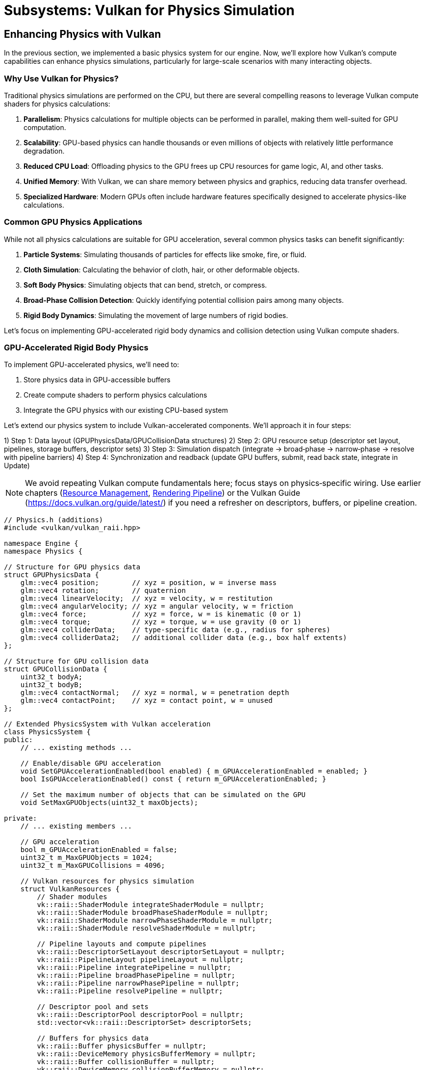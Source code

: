 :pp: {plus}{plus}

= Subsystems: Vulkan for Physics Simulation

== Enhancing Physics with Vulkan

In the previous section, we implemented a basic physics system for our engine. Now, we'll explore how Vulkan's compute capabilities can enhance physics simulations, particularly for large-scale scenarios with many interacting objects.

=== Why Use Vulkan for Physics?

Traditional physics simulations are performed on the CPU, but there are several compelling reasons to leverage Vulkan compute shaders for physics calculations:

1. *Parallelism*: Physics calculations for multiple objects can be performed in parallel, making them well-suited for GPU computation.
2. *Scalability*: GPU-based physics can handle thousands or even millions of objects with relatively little performance degradation.
3. *Reduced CPU Load*: Offloading physics to the GPU frees up CPU resources for game logic, AI, and other tasks.
4. *Unified Memory*: With Vulkan, we can share memory between physics and graphics, reducing data transfer overhead.
5. *Specialized Hardware*: Modern GPUs often include hardware features specifically designed to accelerate physics-like calculations.

=== Common GPU Physics Applications

While not all physics calculations are suitable for GPU acceleration, several common physics tasks can benefit significantly:

1. *Particle Systems*: Simulating thousands of particles for effects like smoke, fire, or fluid.
2. *Cloth Simulation*: Calculating the behavior of cloth, hair, or other deformable objects.
3. *Soft Body Physics*: Simulating objects that can bend, stretch, or compress.
4. *Broad-Phase Collision Detection*: Quickly identifying potential collision pairs among many objects.
5. *Rigid Body Dynamics*: Simulating the movement of large numbers of rigid bodies.

Let's focus on implementing GPU-accelerated rigid body dynamics and collision detection using Vulkan compute shaders.

=== GPU-Accelerated Rigid Body Physics

To implement GPU-accelerated physics, we'll need to:

1. Store physics data in GPU-accessible buffers
2. Create compute shaders to perform physics calculations
3. Integrate the GPU physics with our existing CPU-based system

Let's extend our physics system to include Vulkan-accelerated components. We’ll approach it in four steps:

1) Step 1: Data layout (GPUPhysicsData/GPUCollisionData structures)
2) Step 2: GPU resource setup (descriptor set layout, pipelines, storage buffers, descriptor sets)
3) Step 3: Simulation dispatch (integrate → broad‑phase → narrow‑phase → resolve with pipeline barriers)
4) Step 4: Synchronization and readback (update GPU buffers, submit, read back state, integrate in Update)

[NOTE]
====
We avoid repeating Vulkan compute fundamentals here; focus stays on physics‑specific wiring. Use earlier chapters (link:../Engine_Architecture/04_resource_management.adoc[Resource Management], link:../Engine_Architecture/05_rendering_pipeline.adoc[Rendering Pipeline]) or the Vulkan Guide (https://docs.vulkan.org/guide/latest/) if you need a refresher on descriptors, buffers, or pipeline creation.
====

[source,cpp]
----
// Physics.h (additions)
#include <vulkan/vulkan_raii.hpp>

namespace Engine {
namespace Physics {

// Structure for GPU physics data
struct GPUPhysicsData {
    glm::vec4 position;        // xyz = position, w = inverse mass
    glm::vec4 rotation;        // quaternion
    glm::vec4 linearVelocity;  // xyz = velocity, w = restitution
    glm::vec4 angularVelocity; // xyz = angular velocity, w = friction
    glm::vec4 force;           // xyz = force, w = is kinematic (0 or 1)
    glm::vec4 torque;          // xyz = torque, w = use gravity (0 or 1)
    glm::vec4 colliderData;    // type-specific data (e.g., radius for spheres)
    glm::vec4 colliderData2;   // additional collider data (e.g., box half extents)
};

// Structure for GPU collision data
struct GPUCollisionData {
    uint32_t bodyA;
    uint32_t bodyB;
    glm::vec4 contactNormal;   // xyz = normal, w = penetration depth
    glm::vec4 contactPoint;    // xyz = contact point, w = unused
};

// Extended PhysicsSystem with Vulkan acceleration
class PhysicsSystem {
public:
    // ... existing methods ...

    // Enable/disable GPU acceleration
    void SetGPUAccelerationEnabled(bool enabled) { m_GPUAccelerationEnabled = enabled; }
    bool IsGPUAccelerationEnabled() const { return m_GPUAccelerationEnabled; }

    // Set the maximum number of objects that can be simulated on the GPU
    void SetMaxGPUObjects(uint32_t maxObjects);

private:
    // ... existing members ...

    // GPU acceleration
    bool m_GPUAccelerationEnabled = false;
    uint32_t m_MaxGPUObjects = 1024;
    uint32_t m_MaxGPUCollisions = 4096;

    // Vulkan resources for physics simulation
    struct VulkanResources {
        // Shader modules
        vk::raii::ShaderModule integrateShaderModule = nullptr;
        vk::raii::ShaderModule broadPhaseShaderModule = nullptr;
        vk::raii::ShaderModule narrowPhaseShaderModule = nullptr;
        vk::raii::ShaderModule resolveShaderModule = nullptr;

        // Pipeline layouts and compute pipelines
        vk::raii::DescriptorSetLayout descriptorSetLayout = nullptr;
        vk::raii::PipelineLayout pipelineLayout = nullptr;
        vk::raii::Pipeline integratePipeline = nullptr;
        vk::raii::Pipeline broadPhasePipeline = nullptr;
        vk::raii::Pipeline narrowPhasePipeline = nullptr;
        vk::raii::Pipeline resolvePipeline = nullptr;

        // Descriptor pool and sets
        vk::raii::DescriptorPool descriptorPool = nullptr;
        std::vector<vk::raii::DescriptorSet> descriptorSets;

        // Buffers for physics data
        vk::raii::Buffer physicsBuffer = nullptr;
        vk::raii::DeviceMemory physicsBufferMemory = nullptr;
        vk::raii::Buffer collisionBuffer = nullptr;
        vk::raii::DeviceMemory collisionBufferMemory = nullptr;
        vk::raii::Buffer pairBuffer = nullptr;
        vk::raii::DeviceMemory pairBufferMemory = nullptr;
        vk::raii::Buffer counterBuffer = nullptr;
        vk::raii::DeviceMemory counterBufferMemory = nullptr;

        // Command buffer for compute operations
        vk::raii::CommandPool commandPool = nullptr;
        vk::raii::CommandBuffer commandBuffer = nullptr;
    };

    VulkanResources m_VulkanResources;

    // Initialize Vulkan resources for physics simulation
    void InitializeVulkanResources();
    void CleanupVulkanResources();

    // Update physics data on the GPU
    void UpdateGPUPhysicsData();

    // Read back physics data from the GPU
    void ReadbackGPUPhysicsData();

    // Perform GPU-accelerated physics simulation
    void SimulatePhysicsOnGPU(float deltaTime);
};

} // namespace Physics
} // namespace Engine
----

Now, let's implement the Vulkan-based physics simulation:

[source,cpp]
----
// Physics.cpp (implementation)

void PhysicsSystem::InitializeVulkanResources() {
    // Get Vulkan device from the engine
    auto& device = m_Engine.GetVulkanDevice();

    // Create compute shader modules
    auto integrateShaderCode = LoadShaderFile("shaders/physics_integrate.comp.spv");
    vk::ShaderModuleCreateInfo integrateShaderModuleCreateInfo({}, integrateShaderCode.size() * sizeof(uint32_t),
                                                             reinterpret_cast<const uint32_t*>(integrateShaderCode.data()));
    m_VulkanResources.integrateShaderModule = vk::raii::ShaderModule(device, integrateShaderModuleCreateInfo);

    auto broadPhaseShaderCode = LoadShaderFile("shaders/physics_broad_phase.comp.spv");
    vk::ShaderModuleCreateInfo broadPhaseShaderModuleCreateInfo({}, broadPhaseShaderCode.size() * sizeof(uint32_t),
                                                              reinterpret_cast<const uint32_t*>(broadPhaseShaderCode.data()));
    m_VulkanResources.broadPhaseShaderModule = vk::raii::ShaderModule(device, broadPhaseShaderModuleCreateInfo);

    auto narrowPhaseShaderCode = LoadShaderFile("shaders/physics_narrow_phase.comp.spv");
    vk::ShaderModuleCreateInfo narrowPhaseShaderModuleCreateInfo({}, narrowPhaseShaderCode.size() * sizeof(uint32_t),
                                                               reinterpret_cast<const uint32_t*>(narrowPhaseShaderCode.data()));
    m_VulkanResources.narrowPhaseShaderModule = vk::raii::ShaderModule(device, narrowPhaseShaderModuleCreateInfo);

    auto resolveShaderCode = LoadShaderFile("shaders/physics_resolve.comp.spv");
    vk::ShaderModuleCreateInfo resolveShaderModuleCreateInfo({}, resolveShaderCode.size() * sizeof(uint32_t),
                                                           reinterpret_cast<const uint32_t*>(resolveShaderCode.data()));
    m_VulkanResources.resolveShaderModule = vk::raii::ShaderModule(device, resolveShaderModuleCreateInfo);

    // Create descriptor set layout
    std::array<vk::DescriptorSetLayoutBinding, 4> bindings = {
        // Physics data buffer
        vk::DescriptorSetLayoutBinding(0, vk::DescriptorType::eStorageBuffer, 1,
                                      vk::ShaderStageFlagBits::eCompute),
        // Collision data buffer
        vk::DescriptorSetLayoutBinding(1, vk::DescriptorType::eStorageBuffer, 1,
                                      vk::ShaderStageFlagBits::eCompute),
        // Pair buffer (for broad phase)
        vk::DescriptorSetLayoutBinding(2, vk::DescriptorType::eStorageBuffer, 1,
                                      vk::ShaderStageFlagBits::eCompute),
        // Counter buffer
        vk::DescriptorSetLayoutBinding(3, vk::DescriptorType::eStorageBuffer, 1,
                                      vk::ShaderStageFlagBits::eCompute)
    };

    vk::DescriptorSetLayoutCreateInfo descriptorSetLayoutCreateInfo({}, bindings);
    m_VulkanResources.descriptorSetLayout = vk::raii::DescriptorSetLayout(device, descriptorSetLayoutCreateInfo);

    // Create pipeline layout
    vk::PipelineLayoutCreateInfo pipelineLayoutCreateInfo({}, *m_VulkanResources.descriptorSetLayout);
    m_VulkanResources.pipelineLayout = vk::raii::PipelineLayout(device, pipelineLayoutCreateInfo);

    // Create compute pipelines
    vk::PipelineShaderStageCreateInfo integrateShaderStageCreateInfo({}, vk::ShaderStageFlagBits::eCompute,
                                                                   *m_VulkanResources.integrateShaderModule, "main");
    vk::ComputePipelineCreateInfo integrateComputePipelineCreateInfo({}, integrateShaderStageCreateInfo,
                                                                   *m_VulkanResources.pipelineLayout);
    m_VulkanResources.integratePipeline = vk::raii::Pipeline(device, nullptr, integrateComputePipelineCreateInfo);

    vk::PipelineShaderStageCreateInfo broadPhaseShaderStageCreateInfo({}, vk::ShaderStageFlagBits::eCompute,
                                                                    *m_VulkanResources.broadPhaseShaderModule, "main");
    vk::ComputePipelineCreateInfo broadPhaseComputePipelineCreateInfo({}, broadPhaseShaderStageCreateInfo,
                                                                    *m_VulkanResources.pipelineLayout);
    m_VulkanResources.broadPhasePipeline = vk::raii::Pipeline(device, nullptr, broadPhaseComputePipelineCreateInfo);

    vk::PipelineShaderStageCreateInfo narrowPhaseShaderStageCreateInfo({}, vk::ShaderStageFlagBits::eCompute,
                                                                     *m_VulkanResources.narrowPhaseShaderModule, "main");
    vk::ComputePipelineCreateInfo narrowPhaseComputePipelineCreateInfo({}, narrowPhaseShaderStageCreateInfo,
                                                                     *m_VulkanResources.pipelineLayout);
    m_VulkanResources.narrowPhasePipeline = vk::raii::Pipeline(device, nullptr, narrowPhaseComputePipelineCreateInfo);

    vk::PipelineShaderStageCreateInfo resolveShaderStageCreateInfo({}, vk::ShaderStageFlagBits::eCompute,
                                                                 *m_VulkanResources.resolveShaderModule, "main");
    vk::ComputePipelineCreateInfo resolveComputePipelineCreateInfo({}, resolveShaderStageCreateInfo,
                                                                 *m_VulkanResources.pipelineLayout);
    m_VulkanResources.resolvePipeline = vk::raii::Pipeline(device, nullptr, resolveComputePipelineCreateInfo);

    // Create descriptor pool
    std::array<vk::DescriptorPoolSize, 1> poolSizes = {
        vk::DescriptorPoolSize(vk::DescriptorType::eStorageBuffer, 4)
    };
    vk::DescriptorPoolCreateInfo descriptorPoolCreateInfo({}, 1, poolSizes);
    m_VulkanResources.descriptorPool = vk::raii::DescriptorPool(device, descriptorPoolCreateInfo);

    // Allocate descriptor sets
    vk::DescriptorSetAllocateInfo descriptorSetAllocateInfo(*m_VulkanResources.descriptorPool,
                                                           1, &*m_VulkanResources.descriptorSetLayout);
    m_VulkanResources.descriptorSets = vk::raii::DescriptorSets(device, descriptorSetAllocateInfo);

    // Create buffers for physics data
    CreateBuffer(device, sizeof(GPUPhysicsData) * m_MaxGPUObjects,
                vk::BufferUsageFlagBits::eStorageBuffer,
                m_VulkanResources.physicsBuffer, m_VulkanResources.physicsBufferMemory);

    CreateBuffer(device, sizeof(GPUCollisionData) * m_MaxGPUCollisions,
                vk::BufferUsageFlagBits::eStorageBuffer,
                m_VulkanResources.collisionBuffer, m_VulkanResources.collisionBufferMemory);

    CreateBuffer(device, sizeof(uint32_t) * 2 * m_MaxGPUCollisions,
                vk::BufferUsageFlagBits::eStorageBuffer,
                m_VulkanResources.pairBuffer, m_VulkanResources.pairBufferMemory);

    CreateBuffer(device, sizeof(uint32_t) * 2,
                vk::BufferUsageFlagBits::eStorageBuffer,
                m_VulkanResources.counterBuffer, m_VulkanResources.counterBufferMemory);

    // Update descriptor sets
    std::array<vk::DescriptorBufferInfo, 4> bufferInfos = {
        vk::DescriptorBufferInfo(*m_VulkanResources.physicsBuffer, 0, VK_WHOLE_SIZE),
        vk::DescriptorBufferInfo(*m_VulkanResources.collisionBuffer, 0, VK_WHOLE_SIZE),
        vk::DescriptorBufferInfo(*m_VulkanResources.pairBuffer, 0, VK_WHOLE_SIZE),
        vk::DescriptorBufferInfo(*m_VulkanResources.counterBuffer, 0, VK_WHOLE_SIZE)
    };

    std::array<vk::WriteDescriptorSet, 4> descriptorWrites = {
        vk::WriteDescriptorSet(*m_VulkanResources.descriptorSets[0], 0, 0, 1,
                              vk::DescriptorType::eStorageBuffer, nullptr, &bufferInfos[0]),
        vk::WriteDescriptorSet(*m_VulkanResources.descriptorSets[0], 1, 0, 1,
                              vk::DescriptorType::eStorageBuffer, nullptr, &bufferInfos[1]),
        vk::WriteDescriptorSet(*m_VulkanResources.descriptorSets[0], 2, 0, 1,
                              vk::DescriptorType::eStorageBuffer, nullptr, &bufferInfos[2]),
        vk::WriteDescriptorSet(*m_VulkanResources.descriptorSets[0], 3, 0, 1,
                              vk::DescriptorType::eStorageBuffer, nullptr, &bufferInfos[3])
    };

    device.updateDescriptorSets(descriptorWrites, {});

    // Create command pool and command buffer
    vk::CommandPoolCreateInfo commandPoolCreateInfo({}, m_Engine.GetVulkanQueueFamilyIndex());
    m_VulkanResources.commandPool = vk::raii::CommandPool(device, commandPoolCreateInfo);

    vk::CommandBufferAllocateInfo commandBufferAllocateInfo(*m_VulkanResources.commandPool,
                                                           vk::CommandBufferLevel::ePrimary, 1);
    auto commandBuffers = vk::raii::CommandBuffers(device, commandBufferAllocateInfo);
    m_VulkanResources.commandBuffer = std::move(commandBuffers[0]);

    // Initialize counter buffer
    uint32_t initialCounters[2] = { 0, 0 }; // [0] = pair count, [1] = collision count
    void* data;
    vkMapMemory(device, *m_VulkanResources.counterBufferMemory, 0, sizeof(initialCounters), 0, &data);
    memcpy(data, initialCounters, sizeof(initialCounters));
    vkUnmapMemory(device, *m_VulkanResources.counterBufferMemory);
}

void PhysicsSystem::UpdateGPUPhysicsData() {
    auto& device = m_Engine.GetVulkanDevice();

    // Map the physics buffer
    void* data;
    vkMapMemory(device, *m_VulkanResources.physicsBufferMemory, 0,
               sizeof(GPUPhysicsData) * m_RigidBodies.size(), 0, &data);

    // Copy physics data to the buffer
    GPUPhysicsData* gpuData = static_cast<GPUPhysicsData*>(data);
    for (size_t i = 0; i < m_RigidBodies.size(); i++) {
        auto& body = m_RigidBodies[i];

        gpuData[i].position = glm::vec4(body->GetPosition(), body->GetInverseMass());
        gpuData[i].rotation = glm::vec4(body->GetRotation().x, body->GetRotation().y,
                                       body->GetRotation().z, body->GetRotation().w);
        gpuData[i].linearVelocity = glm::vec4(body->GetLinearVelocity(), body->GetRestitution());
        gpuData[i].angularVelocity = glm::vec4(body->GetAngularVelocity(), body->GetFriction());
        gpuData[i].force = glm::vec4(body->m_AccumulatedForce, body->IsKinematic() ? 1.0f : 0.0f);
        gpuData[i].torque = glm::vec4(body->m_AccumulatedTorque, body->IsGravityEnabled() ? 1.0f : 0.0f);

        // Set collider data based on collider type
        auto collider = body->GetCollider();
        if (collider) {
            switch (collider->GetType()) {
                case ColliderType::Sphere: {
                    auto sphereCollider = std::static_pointer_cast<SphereCollider>(collider);
                    gpuData[i].colliderData = glm::vec4(sphereCollider->GetRadius(), 0.0f, 0.0f,
                                                      static_cast<float>(ColliderType::Sphere));
                    gpuData[i].colliderData2 = glm::vec4(collider->GetOffset(), 0.0f);
                    break;
                }
                case ColliderType::Box: {
                    auto boxCollider = std::static_pointer_cast<BoxCollider>(collider);
                    gpuData[i].colliderData = glm::vec4(boxCollider->GetHalfExtents(),
                                                      static_cast<float>(ColliderType::Box));
                    gpuData[i].colliderData2 = glm::vec4(collider->GetOffset(), 0.0f);
                    break;
                }
                default:
                    // Unsupported collider type
                    gpuData[i].colliderData = glm::vec4(0.0f, 0.0f, 0.0f, -1.0f);
                    gpuData[i].colliderData2 = glm::vec4(0.0f);
                    break;
            }
        } else {
            // No collider
            gpuData[i].colliderData = glm::vec4(0.0f, 0.0f, 0.0f, -1.0f);
            gpuData[i].colliderData2 = glm::vec4(0.0f);
        }
    }

    vkUnmapMemory(device, *m_VulkanResources.physicsBufferMemory);

    // Reset counters
    uint32_t initialCounters[2] = { 0, 0 }; // [0] = pair count, [1] = collision count
    vkMapMemory(device, *m_VulkanResources.counterBufferMemory, 0, sizeof(initialCounters), 0, &data);
    memcpy(data, initialCounters, sizeof(initialCounters));
    vkUnmapMemory(device, *m_VulkanResources.counterBufferMemory);
}

void PhysicsSystem::ReadbackGPUPhysicsData() {
    auto& device = m_Engine.GetVulkanDevice();

    // Map the physics buffer
    void* data;
    vkMapMemory(device, *m_VulkanResources.physicsBufferMemory, 0,
               sizeof(GPUPhysicsData) * m_RigidBodies.size(), 0, &data);

    // Copy physics data from the buffer
    GPUPhysicsData* gpuData = static_cast<GPUPhysicsData*>(data);
    for (size_t i = 0; i < m_RigidBodies.size(); i++) {
        auto& body = m_RigidBodies[i];

        // Skip kinematic bodies
        if (body->IsKinematic()) {
            continue;
        }

        body->SetPosition(glm::vec3(gpuData[i].position));
        body->SetRotation(glm::quat(gpuData[i].rotation.w, gpuData[i].rotation.x,
                                   gpuData[i].rotation.y, gpuData[i].rotation.z));
        body->SetLinearVelocity(glm::vec3(gpuData[i].linearVelocity));
        body->SetAngularVelocity(glm::vec3(gpuData[i].angularVelocity));
    }

    vkUnmapMemory(device, *m_VulkanResources.physicsBufferMemory);
}

void PhysicsSystem::SimulatePhysicsOnGPU(float deltaTime) {
    auto& device = m_Engine.GetVulkanDevice();
    auto& queue = m_Engine.GetVulkanComputeQueue();

    // Update physics data on the GPU
    UpdateGPUPhysicsData();

    // Record command buffer
    vk::CommandBufferBeginInfo beginInfo(vk::CommandBufferUsageFlagBits::eOneTimeSubmit);
    m_VulkanResources.commandBuffer.begin(beginInfo);

    // Bind descriptor set
    m_VulkanResources.commandBuffer.bindDescriptorSets(vk::PipelineBindPoint::eCompute,
                                                     *m_VulkanResources.pipelineLayout, 0,
                                                     *m_VulkanResources.descriptorSets[0], {});

    // Push constants for simulation parameters
    struct {
        float deltaTime;
        float gravity[3];
        uint32_t numBodies;
    } pushConstants;

    pushConstants.deltaTime = deltaTime;
    pushConstants.gravity[0] = m_Gravity.x;
    pushConstants.gravity[1] = m_Gravity.y;
    pushConstants.gravity[2] = m_Gravity.z;
    pushConstants.numBodies = static_cast<uint32_t>(m_RigidBodies.size());

    m_VulkanResources.commandBuffer.pushConstants(*m_VulkanResources.pipelineLayout,
                                                vk::ShaderStageFlagBits::eCompute, 0,
                                                sizeof(pushConstants), &pushConstants);

    // Step 1: Integrate forces and velocities
    m_VulkanResources.commandBuffer.bindPipeline(vk::PipelineBindPoint::eCompute,
                                               *m_VulkanResources.integratePipeline);
    m_VulkanResources.commandBuffer.dispatch((pushConstants.numBodies + 63) / 64, 1, 1);

    // Memory barrier to ensure integration is complete before collision detection
    vk::MemoryBarrier memoryBarrier(vk::AccessFlagBits::eShaderWrite, vk::AccessFlagBits::eShaderRead);
    m_VulkanResources.commandBuffer.pipelineBarrier(vk::PipelineStageFlagBits::eComputeShader,
                                                  vk::PipelineStageFlagBits::eComputeShader,
                                                  {}, memoryBarrier, {}, {});

    // Step 2: Broad-phase collision detection
    m_VulkanResources.commandBuffer.bindPipeline(vk::PipelineBindPoint::eCompute,
                                               *m_VulkanResources.broadPhasePipeline);
    // Each thread checks one pair of objects
    uint32_t numPairs = (pushConstants.numBodies * (pushConstants.numBodies - 1)) / 2;
    m_VulkanResources.commandBuffer.dispatch((numPairs + 63) / 64, 1, 1);

    // Memory barrier to ensure broad phase is complete before narrow phase
    m_VulkanResources.commandBuffer.pipelineBarrier(vk::PipelineStageFlagBits::eComputeShader,
                                                  vk::PipelineStageFlagBits::eComputeShader,
                                                  {}, memoryBarrier, {}, {});

    // Step 3: Narrow-phase collision detection
    m_VulkanResources.commandBuffer.bindPipeline(vk::PipelineBindPoint::eCompute,
                                               *m_VulkanResources.narrowPhasePipeline);
    // We don't know how many pairs were generated, so we use a conservative estimate
    m_VulkanResources.commandBuffer.dispatch((m_MaxGPUCollisions + 63) / 64, 1, 1);

    // Memory barrier to ensure narrow phase is complete before resolution
    m_VulkanResources.commandBuffer.pipelineBarrier(vk::PipelineStageFlagBits::eComputeShader,
                                                  vk::PipelineStageFlagBits::eComputeShader,
                                                  {}, memoryBarrier, {}, {});

    // Step 4: Collision resolution
    m_VulkanResources.commandBuffer.bindPipeline(vk::PipelineBindPoint::eCompute,
                                               *m_VulkanResources.resolvePipeline);
    // We don't know how many collisions were detected, so we use a conservative estimate
    m_VulkanResources.commandBuffer.dispatch((m_MaxGPUCollisions + 63) / 64, 1, 1);

    m_VulkanResources.commandBuffer.end();

    // Submit command buffer
    vk::SubmitInfo submitInfo({}, {}, *m_VulkanResources.commandBuffer);
    queue.submit(submitInfo, nullptr);
    queue.waitIdle();

    // Read back physics data from the GPU
    ReadbackGPUPhysicsData();
}

void PhysicsSystem::Update(float deltaTime) {
    if (m_GPUAccelerationEnabled && m_RigidBodies.size() <= m_MaxGPUObjects) {
        // Use GPU-accelerated physics
        SimulatePhysicsOnGPU(deltaTime);
    } else {
        // Fall back to CPU physics
        // ... existing CPU physics code ...
    }
}
----

=== Physics Compute Shaders

Now, let's implement the compute shaders for our GPU-accelerated physics system:

[source,glsl]
----
// physics_integrate.comp
#version 450

layout(local_size_x = 64, local_size_y = 1, local_size_z = 1) in;

// Push constants
layout(push_constant) uniform PushConstants {
    float deltaTime;
    vec3 gravity;
    uint numBodies;
} pushConstants;

// Physics data
struct PhysicsData {
    vec4 position;        // xyz = position, w = inverse mass
    vec4 rotation;        // quaternion
    vec4 linearVelocity;  // xyz = velocity, w = restitution
    vec4 angularVelocity; // xyz = angular velocity, w = friction
    vec4 force;           // xyz = force, w = is kinematic (0 or 1)
    vec4 torque;          // xyz = torque, w = use gravity (0 or 1)
    vec4 colliderData;    // type-specific data (e.g., radius for spheres)
    vec4 colliderData2;   // additional collider data (e.g., box half extents)
};

layout(std430, binding = 0) buffer PhysicsBuffer {
    PhysicsData bodies[];
} physicsBuffer;

// Quaternion multiplication
vec4 quatMul(vec4 q1, vec4 q2) {
    return vec4(
        q1.w * q2.x + q1.x * q2.w + q1.y * q2.z - q1.z * q2.y,
        q1.w * q2.y - q1.x * q2.z + q1.y * q2.w + q1.z * q2.x,
        q1.w * q2.z + q1.x * q2.y - q1.y * q2.x + q1.z * q2.w,
        q1.w * q2.w - q1.x * q2.x - q1.y * q2.y - q1.z * q2.z
    );
}

// Quaternion normalization
vec4 quatNormalize(vec4 q) {
    float len = length(q);
    if (len > 0.0001) {
        return q / len;
    }
    return vec4(0, 0, 0, 1);
}

void main() {
    uint gID = gl_GlobalInvocationID.x;

    // Check if this invocation is within the number of bodies
    if (gID >= pushConstants.numBodies) {
        return;
    }

    // Get physics data for this body
    PhysicsData body = physicsBuffer.bodies[gID];

    // Skip kinematic bodies
    if (body.force.w > 0.5) {
        return;
    }

    // Apply gravity if enabled
    if (body.torque.w > 0.5) {
        body.force.xyz += pushConstants.gravity / body.position.w;
    }

    // Integrate forces
    body.linearVelocity.xyz += body.force.xyz * body.position.w * pushConstants.deltaTime;
    body.angularVelocity.xyz += body.torque.xyz * pushConstants.deltaTime; // Simplified, should use inertia tensor

    // Apply damping
    const float linearDamping = 0.01;
    const float angularDamping = 0.01;
    body.linearVelocity.xyz *= (1.0 - linearDamping);
    body.angularVelocity.xyz *= (1.0 - angularDamping);

    // Integrate velocities
    body.position.xyz += body.linearVelocity.xyz * pushConstants.deltaTime;

    // Update rotation
    vec4 angularVelocityQuat = vec4(body.angularVelocity.xyz * 0.5, 0.0);
    vec4 rotationDelta = quatMul(angularVelocityQuat, body.rotation);
    body.rotation = quatNormalize(body.rotation + rotationDelta * pushConstants.deltaTime);

    // Write updated data back to buffer
    physicsBuffer.bodies[gID] = body;
}
----

[source,glsl]
----
// physics_broad_phase.comp
#version 450

layout(local_size_x = 64, local_size_y = 1, local_size_z = 1) in;

// Push constants
layout(push_constant) uniform PushConstants {
    float deltaTime;
    vec3 gravity;
    uint numBodies;
} pushConstants;

// Physics data
struct PhysicsData {
    vec4 position;        // xyz = position, w = inverse mass
    vec4 rotation;        // quaternion
    vec4 linearVelocity;  // xyz = velocity, w = restitution
    vec4 angularVelocity; // xyz = angular velocity, w = friction
    vec4 force;           // xyz = force, w = is kinematic (0 or 1)
    vec4 torque;          // xyz = torque, w = use gravity (0 or 1)
    vec4 colliderData;    // type-specific data (e.g., radius for spheres)
    vec4 colliderData2;   // additional collider data (e.g., box half extents)
};

layout(std430, binding = 0) buffer PhysicsBuffer {
    PhysicsData bodies[];
} physicsBuffer;

// Pair buffer for potential collisions
layout(std430, binding = 2) buffer PairBuffer {
    uvec2 pairs[];
} pairBuffer;

// Counter buffer
layout(std430, binding = 3) buffer CounterBuffer {
    uint pairCount;
    uint collisionCount;
} counterBuffer;

// Compute AABB for a body
void computeAABB(PhysicsData body, out vec3 min, out vec3 max) {
    // Default to a small AABB
    min = body.position.xyz - vec3(0.1);
    max = body.position.xyz + vec3(0.1);

    // Check collider type
    int colliderType = int(body.colliderData.w);

    if (colliderType == 0) { // Sphere
        float radius = body.colliderData.x;
        vec3 center = body.position.xyz + body.colliderData2.xyz;
        min = center - vec3(radius);
        max = center + vec3(radius);
    }
    else if (colliderType == 1) { // Box
        vec3 halfExtents = body.colliderData.xyz;
        vec3 center = body.position.xyz + body.colliderData2.xyz;
        // This is simplified - should account for rotation
        min = center - halfExtents;
        max = center + halfExtents;
    }
}

bool aabbOverlap(vec3 minA, vec3 maxA, vec3 minB, vec3 maxB) {
    return all(lessThan(minA, maxB)) && all(lessThan(minB, maxA));
}

void main() {
    uint gID = gl_GlobalInvocationID.x;

    // Calculate which pair of bodies this thread should check
    uint numBodies = pushConstants.numBodies;
    uint numPairs = (numBodies * (numBodies - 1)) / 2;

    if (gID >= numPairs) {
        return;
    }

    // Convert linear index to pair indices (i, j) where i < j
    uint i = 0;
    uint j = 0;

    // This is a mathematical formula to convert a linear index to a pair of indices
    uint row = uint(floor(sqrt(float(2 * gID + 0.25)) - 0.5));
    i = row;
    j = gID - (row * (row + 1)) / 2;

    // Ensure j > i
    j += i + 1;

    // Get physics data for both bodies
    PhysicsData bodyA = physicsBuffer.bodies[i];
    PhysicsData bodyB = physicsBuffer.bodies[j];

    // Skip if both bodies are kinematic
    if (bodyA.force.w > 0.5 && bodyB.force.w > 0.5) {
        return;
    }

    // Skip if either body doesn't have a collider
    if (bodyA.colliderData.w < 0 || bodyB.colliderData.w < 0) {
        return;
    }

    // Compute AABBs
    vec3 minA, maxA, minB, maxB;
    computeAABB(bodyA, minA, maxA);
    computeAABB(bodyB, minB, maxB);

    // Check for AABB overlap
    if (aabbOverlap(minA, maxA, minB, maxB)) {
        // Add to potential collision pairs
        uint pairIndex = atomicAdd(counterBuffer.pairCount, 1);
        pairBuffer.pairs[pairIndex] = uvec2(i, j);
    }
}
----

The narrow-phase and resolve shaders would follow a similar pattern, implementing the detailed collision detection and resolution algorithms.

=== Performance Considerations

When implementing GPU-accelerated physics with Vulkan, consider these performance optimizations:

1. *Batch Processing*: Process multiple physics steps in a single dispatch to amortize the overhead of command submission.
2. *Memory Transfers*: Minimize transfers between CPU and GPU memory by keeping physics data on the GPU when possible.
3. *Spatial Partitioning*: Implement grid or tree-based spatial partitioning to reduce the number of potential collision pairs.
4. *Workgroup Size*: Tune the workgroup size based on your target hardware for optimal performance.
5. *Memory Layout*: Organize physics data for optimal cache coherency on the GPU.

=== Integration with the Engine

To integrate the GPU-accelerated physics into our engine, we need to modify the `PhysicsSystem::Initialize` method:

[source,cpp]
----
void PhysicsSystem::Initialize() {
    // Initialize basic physics system
    // ...

    // Initialize Vulkan resources for GPU-accelerated physics
    if (m_Engine.IsVulkanInitialized()) {
        InitializeVulkanResources();
        m_GPUAccelerationEnabled = true;
    }
}

void PhysicsSystem::Shutdown() {
    // Cleanup Vulkan resources
    if (m_Engine.IsVulkanInitialized()) {
        CleanupVulkanResources();
    }

    // Shutdown basic physics system
    // ...
}
----

=== Advantages of Vulkan-Based Physics

By implementing physics simulation with Vulkan compute shaders, we gain several advantages:

1. *Scalability*: The GPU can simulate thousands or even millions of objects in parallel.
2. *Performance*: GPU-accelerated physics can be orders of magnitude faster than CPU-based solutions for large-scale simulations.
3. *CPU Offloading*: Physics processing no longer competes with game logic for CPU resources.
4. *Advanced Simulations*: The GPU's computational power enables more complex physics simulations like fluid dynamics or cloth.

=== Limitations and Considerations

While Vulkan-based physics offers many advantages, there are some limitations to consider:

1. *Complexity*: Implementing and debugging GPU-based physics is more complex than CPU-based solutions.
2. *Precision*: GPUs typically use single-precision floating-point, which may lead to numerical stability issues in some simulations.
3. *Platform Support*: Not all platforms support Vulkan, so you may need fallback CPU implementations.
4. *Synchronization*: Keeping CPU and GPU physics data in sync can be challenging and may introduce latency.

=== Real-World Applications

Several modern game engines and physics middleware solutions leverage GPU acceleration for physics simulations:

1. *NVIDIA PhysX*: Supports GPU acceleration for certain physics calculations.
2. *Bullet Physics*: Has experimental GPU acceleration using compute shaders.
3. *Flex*: NVIDIA's particle-based physics solver designed specifically for GPU acceleration.
4. *Custom Solutions*: AAA game studios often implement custom GPU-accelerated physics for their titles.

By implementing Vulkan-based physics in our engine, we're following industry best practices for high-performance physics in modern games.

=== Conclusion

In this chapter, we've explored how Vulkan compute shaders can be used to accelerate both audio and physics processing in a game engine. By leveraging the GPU's massive parallel processing capabilities, we can create more immersive and dynamic game worlds with realistic audio and physics simulations.

The techniques we've covered demonstrate the versatility of Vulkan beyond traditional graphics rendering. As you continue to develop your engine, consider other areas where GPU acceleration might provide benefits, such as AI pathfinding, procedural generation, or particle systems.

link:04_physics_basics.adoc[Previous: Physics Basics] | link:06_conclusion.adoc[Next: Conclusion]
